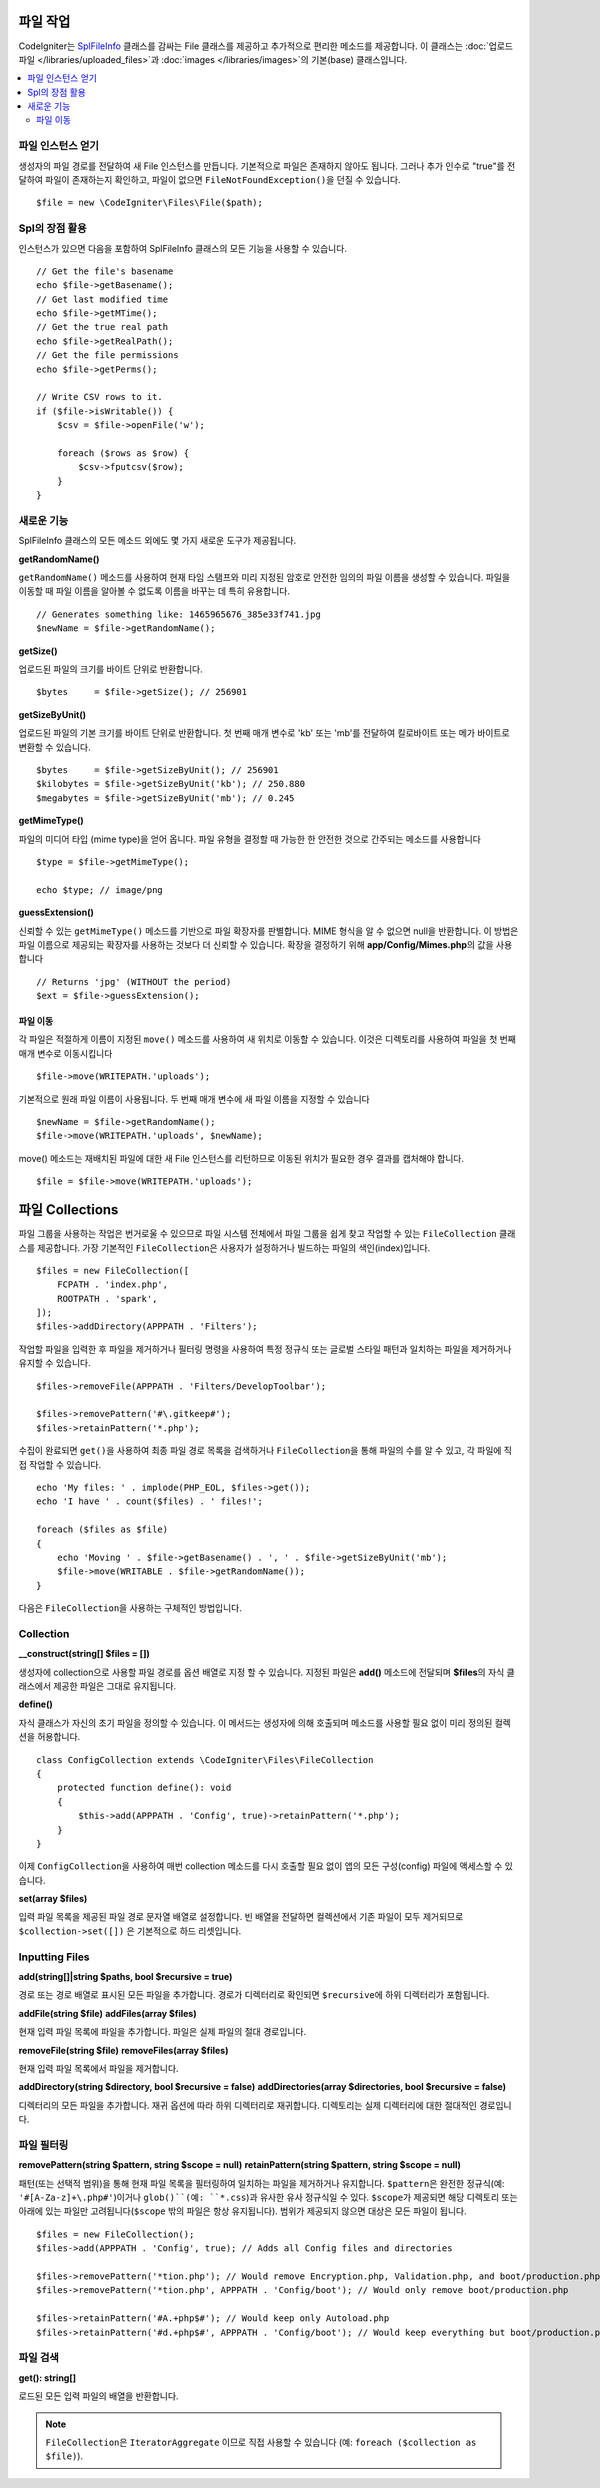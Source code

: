 ******************
파일 작업
******************

CodeIgniter는 `SplFileInfo <https://www.php.net/manual/en/class.splfileinfo.php>`_ 클래스를 감싸는 File 클래스를 제공하고 추가적으로 편리한 메소드를 제공합니다.
이 클래스는 :doc:`업로드 파일 </libraries/uploaded_files>`\ 과 :doc:`images </libraries/images>`\ 의 기본(base) 클래스입니다.

.. contents::
    :local:
    :depth: 2

파일 인스턴스 얻기
=======================

생성자의 파일 경로를 전달하여 새 File 인스턴스를 만듭니다.
기본적으로 파일은 존재하지 않아도 됩니다.
그러나 추가 인수로 "true"를 전달하여 파일이 존재하는지 확인하고, 파일이 없으면 ``FileNotFoundException()``\ 을 던질 수 있습니다.

::

    $file = new \CodeIgniter\Files\File($path);

Spl의 장점 활용
=======================

인스턴스가 있으면 다음을 포함하여 SplFileInfo 클래스의 모든 기능을 사용할 수 있습니다.

::

    // Get the file's basename
    echo $file->getBasename();
    // Get last modified time
    echo $file->getMTime();
    // Get the true real path
    echo $file->getRealPath();
    // Get the file permissions
    echo $file->getPerms();

    // Write CSV rows to it.
    if ($file->isWritable()) {
        $csv = $file->openFile('w');

        foreach ($rows as $row) {
            $csv->fputcsv($row);
        }
    }

새로운 기능
===============

SplFileInfo 클래스의 모든 메소드 외에도 몇 가지 새로운 도구가 제공됩니다.

**getRandomName()**

``getRandomName()`` 메소드를 사용하여 현재 타임 스탬프와 미리 지정된 암호로 안전한 임의의 파일 이름을 생성할 수 있습니다.
파일을 이동할 때 파일 이름을 알아볼 수 없도록 이름을 바꾸는 데 특히 유용합니다.

::

	// Generates something like: 1465965676_385e33f741.jpg
	$newName = $file->getRandomName();

**getSize()**

업로드된 파일의 크기를 바이트 단위로 반환합니다. 

::

	$bytes     = $file->getSize(); // 256901

**getSizeByUnit()**

업로드된 파일의 기본 크기를 바이트 단위로 반환합니다. 
첫 번째 매개 변수로 'kb' 또는 'mb'\ 를 전달하여 킬로바이트 또는 메가 바이트로 변환할 수 있습니다.

::

	$bytes     = $file->getSizeByUnit(); // 256901
	$kilobytes = $file->getSizeByUnit('kb'); // 250.880
	$megabytes = $file->getSizeByUnit('mb'); // 0.245

**getMimeType()**

파일의 미디어 타입 (mime type)을 얻어 옵니다. 
파일 유형을 결정할 때 가능한 한 안전한 것으로 간주되는 메소드를 사용합니다

::

	$type = $file->getMimeType();

	echo $type; // image/png

**guessExtension()**

신뢰할 수 있는 ``getMimeType()`` 메소드를 기반으로 파일 확장자를 판별합니다.
MIME 형식을 알 수 없으면 null을 반환합니다.
이 방법은 파일 이름으로 제공되는 확장자를 사용하는 것보다 더 신뢰할 수 있습니다.
확장을 결정하기 위해 **app/Config/Mimes.php**\ 의 값을 사용합니다

::

	// Returns 'jpg' (WITHOUT the period)
	$ext = $file->guessExtension();

파일 이동
------------

각 파일은 적절하게 이름이 지정된 ``move()`` 메소드를 사용하여 새 위치로 이동할 수 있습니다.
이것은 디렉토리를 사용하여 파일을 첫 번째 매개 변수로 이동시킵니다

::

	$file->move(WRITEPATH.'uploads');

기본적으로 원래 파일 이름이 사용됩니다. 두 번째 매개 변수에 새 파일 이름을 지정할 수 있습니다

::

	$newName = $file->getRandomName();
	$file->move(WRITEPATH.'uploads', $newName);

move() 메소드는 재배치된 파일에 대한 새 File 인스턴스를 리턴하므로 이동된 위치가 필요한 경우 결과를 캡처해야 합니다.

::

    $file = $file->move(WRITEPATH.'uploads');


****************
파일 Collections
****************

파일 그룹을 사용하는 작업은 번거로울 수 있으므로 파일 시스템 전체에서 파일 그룹을 쉽게 찾고 작업할 수 있는 ``FileCollection`` 클래스를 제공합니다.
가장 기본적인 ``FileCollection``\ 은 사용자가 설정하거나 빌드하는 파일의 색인(index)입니다.

::

    $files = new FileCollection([
        FCPATH . 'index.php',
        ROOTPATH . 'spark',
    ]);
    $files->addDirectory(APPPATH . 'Filters');

작업할 파일을 입력한 후 파일을 제거하거나 필터링 명령을 사용하여 특정 정규식 또는 글로벌 스타일 패턴과 일치하는 파일을 제거하거나 유지할 수 있습니다.

::

    $files->removeFile(APPPATH . 'Filters/DevelopToolbar');

    $files->removePattern('#\.gitkeep#');
    $files->retainPattern('*.php');

수집이 완료되면 ``get()``\ 을 사용하여 최종 파일 경로 목록을 검색하거나 ``FileCollection``\ 을 통해 파일의 수를 알 수 있고, 각 ``파일``\ 에 직접 작업할 수 있습니다.

::

    echo 'My files: ' . implode(PHP_EOL, $files->get());
    echo 'I have ' . count($files) . ' files!';

    foreach ($files as $file)
    {
        echo 'Moving ' . $file->getBasename() . ', ' . $file->getSizeByUnit('mb');
        $file->move(WRITABLE . $file->getRandomName());
    }

다음은 ``FileCollection``\ 을 사용하는 구체적인 방법입니다.

Collection
=====================

**__construct(string[] $files = [])**

생성자에 collection으로 사용할 파일 경로를 옵션 배열로 지정 할 수 있습니다. 
지정된 파일은 **add()** 메소드에 전달되며 **$files**\ 의 자식 클래스에서 제공한 파일은 그대로 유지됩니다.

**define()**

자식 클래스가 자신의 초기 파일을 정의할 수 있습니다. 
이 메서드는 생성자에 의해 호출되며 메소드를 사용할 필요 없이 미리 정의된 컬렉션을 허용합니다.

::

    class ConfigCollection extends \CodeIgniter\Files\FileCollection
    {
        protected function define(): void
        {
            $this->add(APPPATH . 'Config', true)->retainPattern('*.php');
        }
    }

이제 ``ConfigCollection``\ 을 사용하여 매번 collection 메소드를 다시 호출할 필요 없이 앱의 모든 구성(config) 파일에 액세스할 수 있습니다.

**set(array $files)**

입력 파일 목록을 제공된 파일 경로 문자열 배열로 설정합니다.
빈 배열을 전달하면 컬렉션에서 기존 파일이 모두 제거되므로 ``$collection->set([])`` 은 기본적으로 하드 리셋입니다.

Inputting Files
===============

**add(string[]|string $paths, bool $recursive = true)**

경로 또는 경로 배열로 표시된 모든 파일을 추가합니다. 
경로가 디렉터리로 확인되면 ``$recursive``\ 에 하위 디렉터리가 포함됩니다.

**addFile(string $file)**
**addFiles(array $files)**

현재 입력 파일 목록에 파일을 추가합니다. 파일은 실제 파일의 절대 경로입니다.

**removeFile(string $file)**
**removeFiles(array $files)**

현재 입력 파일 목록에서 파일을 제거합니다.

**addDirectory(string $directory, bool $recursive = false)**
**addDirectories(array $directories, bool $recursive = false)**

디렉터리의 모든 파일을 추가합니다. 재귀 옵션에 따라 하위 디렉터리로 재귀합니다. 
디렉토리는 실제 디렉터리에 대한 절대적인 경로입니다.

파일 필터링
===============

**removePattern(string $pattern, string $scope = null)**
**retainPattern(string $pattern, string $scope = null)**

패턴(또는 선택적 범위)을 통해 현재 파일 목록을 필터링하여 일치하는 파일을 제거하거나 유지합니다.
``$pattern``\ 은 완전한 정규식(예: ``'#[A-Za-z]+\.php#'``)이거나 ``glob()``(예: ``*.css``)과 유사한 유사 정규식일 수 있다.
``$scope``\ 가 제공되면 해당 디렉토리 또는 아래에 있는 파일만 고려됩니다(``$scope`` 밖의 파일은 항상 유지됩니다).
범위가 제공되지 않으면 대상은 모든 파일이 됩니다.

::

    $files = new FileCollection();
    $files->add(APPPATH . 'Config', true); // Adds all Config files and directories

    $files->removePattern('*tion.php'); // Would remove Encryption.php, Validation.php, and boot/production.php
    $files->removePattern('*tion.php', APPPATH . 'Config/boot'); // Would only remove boot/production.php

    $files->retainPattern('#A.+php$#'); // Would keep only Autoload.php
    $files->retainPattern('#d.+php$#', APPPATH . 'Config/boot'); // Would keep everything but boot/production.php and boot/testing.php

파일 검색
================

**get(): string[]**

로드된 모든 입력 파일의 배열을 반환합니다.

.. note:: ``FileCollection``\ 은 ``IteratorAggregate`` 이므로 직접 사용할 수 있습니다 (예: ``foreach ($collection as $file)``).
